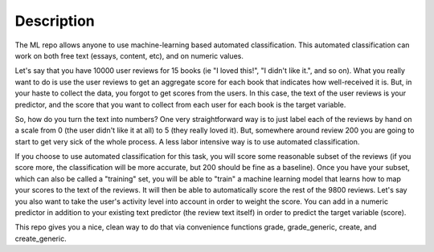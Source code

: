 ===============================================
Description
===============================================

The ML repo allows anyone to use machine-learning based automated classification.  This automated classification can work on both free text (essays, content, etc), and on numeric values.

Let's say that you have 10000 user reviews for 15 books (ie "I loved this!", "I didn't like it.", and so on). What you really want to do is use the user reviews to get an aggregate score for each book that indicates how well-received it is. But, in your haste to collect the data, you forgot to get scores from the users.  In this case, the text of the user reviews is your predictor, and the score that you want to collect from each user for each book is the target variable.

So, how do you turn the text into numbers?  One very straightforward way is to just label each of the reviews by hand on a scale from 0 (the user didn't like it at all) to 5 (they really loved it).  But, somewhere around review 200 you are going to start to get very sick of the whole process.  A less labor intensive way is to use automated classification.

If you choose to use automated classification for this task, you will score some reasonable subset of the reviews (if you score more, the classification will be more accurate, but 200 should be fine as a baseline).  Once you have your subset, which can also be called a "training" set, you will be able to "train" a machine learning model that learns how to map your scores to the text of the reviews.  It will then be able to automatically score the rest of the 9800 reviews.  Let's say you also want to take the user's activity level into account in order to weight the score.  You can add in a numeric predictor in addition to your existing text predictor (the review text itself) in order to predict the target variable (score).

This repo gives you a nice, clean way to do that via convenience functions grade, grade_generic, create, and create_generic.


